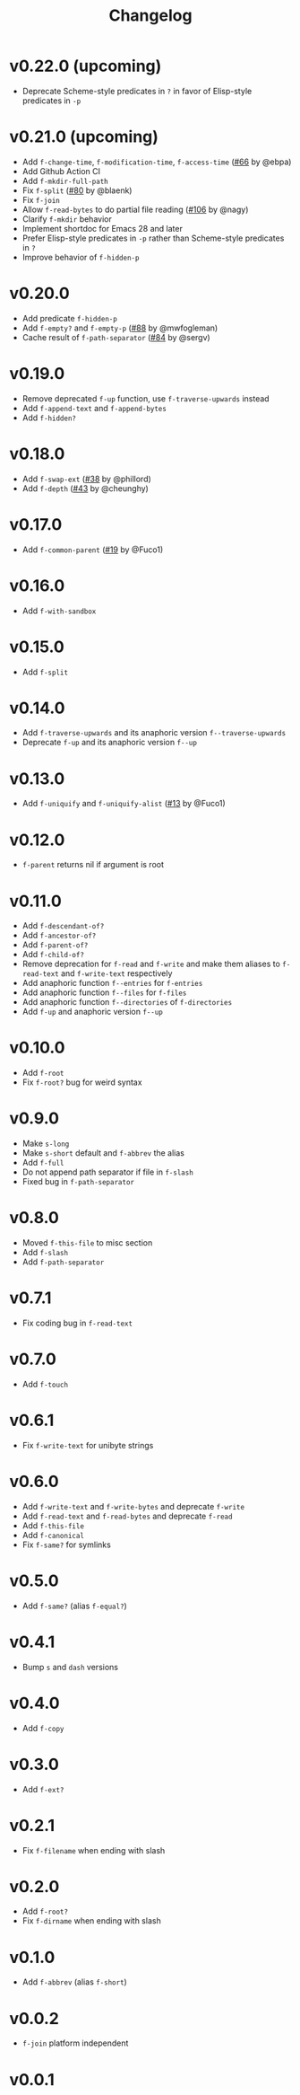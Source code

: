 #+title: Changelog

* v0.22.0 (upcoming)
- Deprecate Scheme-style predicates in ~?~ in favor of Elisp-style predicates in ~-p~

* v0.21.0 (upcoming)
- Add ~f-change-time~, ~f-modification-time~, ~f-access-time~ ([[https://github.com/rejeep/f.el/pull/66][#66]] by @ebpa)
- Add Github Action CI
- Add ~f-mkdir-full-path~
- Fix ~f-split~ ([[https://github.com/rejeep/f.el/issues/80][#80]] by @blaenk)
- Fix ~f-join~
- Allow ~f-read-bytes~ to do partial file reading ([[https://github.com/rejeep/f.el/pull/106][#106]] by @nagy)
- Clarify ~f-mkdir~ behavior
- Implement shortdoc for Emacs 28 and later
- Prefer Elisp-style predicates in ~-p~ rather than Scheme-style predicates in ~?~
- Improve behavior of ~f-hidden-p~

* v0.20.0
- Add predicate ~f-hidden-p~
- Add ~f-empty?~ and ~f-empty-p~ ([[https://github.com/rejeep/f.el/pull/88][#88]] by @mwfogleman)
- Cache result of ~f-path-separator~ ([[https://github.com/rejeep/f.el/pull/84][#84]] by @sergv)

* v0.19.0
- Remove deprecated ~f-up~ function, use ~f-traverse-upwards~ instead
- Add ~f-append-text~ and ~f-append-bytes~
- Add ~f-hidden?~

* v0.18.0

- Add ~f-swap-ext~ ([[https://github.com/rejeep/f.el/pull/38][#38]] by @phillord)
- Add ~f-depth~ ([[https://github.com/rejeep/f.el/pull/43][#43]] by @cheunghy)

* v0.17.0

- Add ~f-common-parent~ ([[https://github.com/rejeep/f.el/pull/19][#19]] by @Fuco1)

* v0.16.0

- Add ~f-with-sandbox~

* v0.15.0

- Add ~f-split~

* v0.14.0

- Add ~f-traverse-upwards~ and its anaphoric version ~f--traverse-upwards~
- Deprecate ~f-up~ and its anaphoric version ~f--up~

* v0.13.0

- Add ~f-uniquify~ and ~f-uniquify-alist~ ([[https://github.com/rejeep/f.el/pull/13][#13]] by @Fuco1)

* v0.12.0

- ~f-parent~ returns nil if argument is root

* v0.11.0

- Add ~f-descendant-of?~
- Add ~f-ancestor-of?~
- Add ~f-parent-of?~
- Add ~f-child-of?~
- Remove deprecation for ~f-read~ and ~f-write~ and make them aliases
  to ~f-read-text~ and ~f-write-text~ respectively
- Add anaphoric function ~f--entries~ for ~f-entries~
- Add anaphoric function ~f--files~ for ~f-files~
- Add anaphoric function ~f--directories~ of ~f-directories~
- Add ~f-up~ and anaphoric version ~f--up~

* v0.10.0

- Add ~f-root~
- Fix ~f-root?~ bug for weird syntax

* v0.9.0

- Make ~s-long~
- Make ~s-short~ default and ~f-abbrev~ the alias
- Add ~f-full~
- Do not append path separator if file in ~f-slash~
- Fixed bug in ~f-path-separator~

* v0.8.0

- Moved ~f-this-file~ to misc section
- Add ~f-slash~
- Add ~f-path-separator~

* v0.7.1

- Fix coding bug in ~f-read-text~

* v0.7.0

- Add ~f-touch~

* v0.6.1

- Fix ~f-write-text~ for unibyte strings

* v0.6.0

- Add ~f-write-text~ and ~f-write-bytes~ and deprecate ~f-write~
- Add ~f-read-text~ and ~f-read-bytes~ and deprecate ~f-read~
- Add ~f-this-file~
- Add ~f-canonical~
- Fix ~f-same?~ for symlinks

* v0.5.0

- Add ~f-same?~ (alias ~f-equal?~)

* v0.4.1

- Bump ~s~ and ~dash~ versions

* v0.4.0

- Add ~f-copy~

* v0.3.0

- Add ~f-ext?~

* v0.2.1

- Fix ~f-filename~ when ending with slash

* v0.2.0
- Add ~f-root?~
- Fix ~f-dirname~ when ending with slash

* v0.1.0
- Add ~f-abbrev~ (alias ~f-short~)

* v0.0.2
- ~f-join~ platform independent

* v0.0.1
